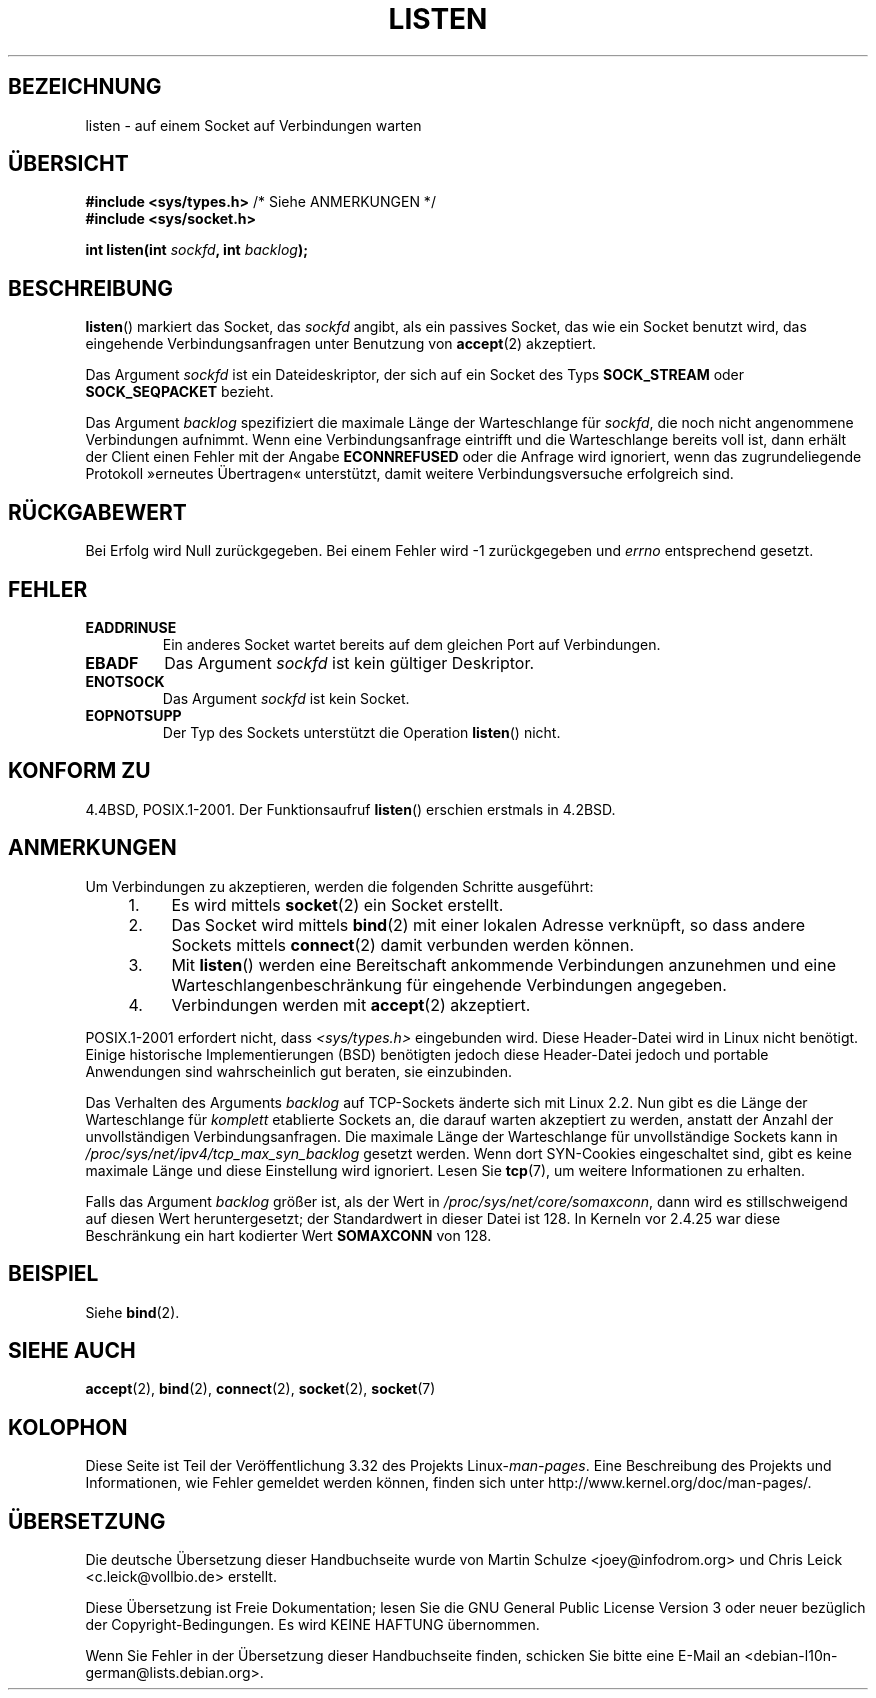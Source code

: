 .\" Copyright (c) 1983, 1991 The Regents of the University of California.
.\" and Copyright (C) 2007, Michael Kerrisk <mtk.manpages@gmail.com>
.\" All rights reserved.
.\"
.\" Redistribution and use in source and binary forms, with or without
.\" modification, are permitted provided that the following conditions
.\" are met:
.\" 1. Redistributions of source code must retain the above copyright
.\"    notice, this list of conditions and the following disclaimer.
.\" 2. Redistributions in binary form must reproduce the above copyright
.\"    notice, this list of conditions and the following disclaimer in the
.\"    documentation and/or other materials provided with the distribution.
.\" 3. All advertising materials mentioning features or use of this software
.\"    must display the following acknowledgement:
.\"	This product includes software developed by the University of
.\"	California, Berkeley and its contributors.
.\" 4. Neither the name of the University nor the names of its contributors
.\"    may be used to endorse or promote products derived from this software
.\"    without specific prior written permission.
.\"
.\" THIS SOFTWARE IS PROVIDED BY THE REGENTS AND CONTRIBUTORS ``AS IS'' AND
.\" ANY EXPRESS OR IMPLIED WARRANTIES, INCLUDING, BUT NOT LIMITED TO, THE
.\" IMPLIED WARRANTIES OF MERCHANTABILITY AND FITNESS FOR A PARTICULAR PURPOSE
.\" ARE DISCLAIMED.  IN NO EVENT SHALL THE REGENTS OR CONTRIBUTORS BE LIABLE
.\" FOR ANY DIRECT, INDIRECT, INCIDENTAL, SPECIAL, EXEMPLARY, OR CONSEQUENTIAL
.\" DAMAGES (INCLUDING, BUT NOT LIMITED TO, PROCUREMENT OF SUBSTITUTE GOODS
.\" OR SERVICES; LOSS OF USE, DATA, OR PROFITS; OR BUSINESS INTERRUPTION)
.\" HOWEVER CAUSED AND ON ANY THEORY OF LIABILITY, WHETHER IN CONTRACT, STRICT
.\" LIABILITY, OR TORT (INCLUDING NEGLIGENCE OR OTHERWISE) ARISING IN ANY WAY
.\" OUT OF THE USE OF THIS SOFTWARE, EVEN IF ADVISED OF THE POSSIBILITY OF
.\" SUCH DAMAGE.
.\"
.\"     $Id: listen.2,v 1.6 1999/05/18 14:10:32 freitag Exp $
.\"
.\" Modified Fri Jul 23 22:07:54 1993 by Rik Faith <faith@cs.unc.edu>
.\" Modified 950727 by aeb, following a suggestion by Urs Thuermann
.\" <urs@isnogud.escape.de>
.\" Modified Tue Oct 22 08:11:14 EDT 1996 by Eric S. Raymond <esr@thyrsus.com>
.\" Modified 1998 by Andi Kleen
.\" Modified 11 May 2001 by Sam Varshavchik <mrsam@courier-mta.com>
.\"
.\"
.\"*******************************************************************
.\"
.\" This file was generated with po4a. Translate the source file.
.\"
.\"*******************************************************************
.TH LISTEN 2 "20. November 2008" Linux Linux\-Programmierhandbuch
.SH BEZEICHNUNG
listen \- auf einem Socket auf Verbindungen warten
.SH ÜBERSICHT
.nf
\fB#include <sys/types.h>\fP          /* Siehe ANMERKUNGEN */
.br
\fB#include <sys/socket.h>\fP
.sp
\fBint listen(int \fP\fIsockfd\fP\fB, int \fP\fIbacklog\fP\fB);\fP
.fi
.SH BESCHREIBUNG
\fBlisten\fP() markiert das Socket, das \fIsockfd\fP angibt, als ein passives
Socket, das wie ein Socket benutzt wird, das eingehende Verbindungsanfragen
unter Benutzung von \fBaccept\fP(2) akzeptiert.

Das Argument \fIsockfd\fP ist ein Dateideskriptor, der sich auf ein Socket des
Typs \fBSOCK_STREAM\fP oder \fBSOCK_SEQPACKET\fP bezieht.

Das Argument \fIbacklog\fP spezifiziert die maximale Länge der Warteschlange
für \fIsockfd\fP, die noch nicht angenommene Verbindungen aufnimmt. Wenn eine
Verbindungsanfrage eintrifft und die Warteschlange bereits voll ist, dann
erhält der Client einen Fehler mit der Angabe \fBECONNREFUSED\fP oder die
Anfrage wird ignoriert, wenn das zugrundeliegende Protokoll »erneutes
Übertragen« unterstützt, damit weitere Verbindungsversuche erfolgreich sind.
.SH RÜCKGABEWERT
Bei Erfolg wird Null zurückgegeben. Bei einem Fehler wird \-1 zurückgegeben
und \fIerrno\fP entsprechend gesetzt.
.SH FEHLER
.TP 
\fBEADDRINUSE\fP
Ein anderes Socket wartet bereits auf dem gleichen Port auf Verbindungen.
.TP 
\fBEBADF\fP
Das Argument \fIsockfd\fP ist kein gültiger Deskriptor.
.TP 
\fBENOTSOCK\fP
Das Argument \fIsockfd\fP ist kein Socket.
.TP 
\fBEOPNOTSUPP\fP
Der Typ des Sockets unterstützt die Operation \fBlisten\fP() nicht.
.SH "KONFORM ZU"
4.4BSD, POSIX.1\-2001. Der Funktionsaufruf \fBlisten\fP() erschien erstmals in
4.2BSD.
.SH ANMERKUNGEN
Um Verbindungen zu akzeptieren, werden die folgenden Schritte ausgeführt:
.RS 4
.IP 1. 4
Es wird mittels \fBsocket\fP(2) ein Socket erstellt.
.IP 2.
Das Socket wird mittels \fBbind\fP(2) mit einer lokalen Adresse verknüpft, so
dass andere Sockets mittels \fBconnect\fP(2) damit verbunden werden können.
.IP 3.
Mit \fBlisten\fP() werden eine Bereitschaft ankommende Verbindungen anzunehmen
und eine Warteschlangenbeschränkung für eingehende Verbindungen angegeben.
.IP 4.
Verbindungen werden mit \fBaccept\fP(2) akzeptiert.
.RE
.PP
POSIX.1\-2001 erfordert nicht, dass \fI<sys/types.h>\fP eingebunden
wird. Diese Header\-Datei wird in Linux nicht benötigt. Einige historische
Implementierungen (BSD) benötigten jedoch diese Header\-Datei jedoch und
portable Anwendungen sind wahrscheinlich gut beraten, sie einzubinden.

Das Verhalten des Arguments \fIbacklog\fP auf TCP\-Sockets änderte sich mit
Linux 2.2. Nun gibt es die Länge der Warteschlange für \fIkomplett\fP
etablierte Sockets an, die darauf warten akzeptiert zu werden, anstatt der
Anzahl der unvollständigen Verbindungsanfragen. Die maximale Länge der
Warteschlange für unvollständige Sockets kann in
\fI/proc/sys/net/ipv4/tcp_max_syn_backlog\fP gesetzt werden. Wenn dort
SYN\-Cookies eingeschaltet sind, gibt es keine maximale Länge und diese
Einstellung wird ignoriert. Lesen Sie \fBtcp\fP(7), um weitere Informationen zu
erhalten.

.\" The following is now rather historic information (MTK, Jun 05)
.\" Don't rely on this value in portable applications since BSD
.\" (and some BSD-derived systems) limit the backlog to 5.
Falls das Argument \fIbacklog\fP größer ist, als der Wert in
\fI/proc/sys/net/core/somaxconn\fP, dann wird es stillschweigend auf diesen
Wert heruntergesetzt; der Standardwert in dieser Datei ist 128. In Kerneln
vor 2.4.25 war diese Beschränkung ein hart kodierter Wert \fBSOMAXCONN\fP von
128.
.SH BEISPIEL
Siehe \fBbind\fP(2).
.SH "SIEHE AUCH"
\fBaccept\fP(2), \fBbind\fP(2), \fBconnect\fP(2), \fBsocket\fP(2), \fBsocket\fP(7)
.SH KOLOPHON
Diese Seite ist Teil der Veröffentlichung 3.32 des Projekts
Linux\-\fIman\-pages\fP. Eine Beschreibung des Projekts und Informationen, wie
Fehler gemeldet werden können, finden sich unter
http://www.kernel.org/doc/man\-pages/.

.SH ÜBERSETZUNG
Die deutsche Übersetzung dieser Handbuchseite wurde von
Martin Schulze <joey@infodrom.org>
und
Chris Leick <c.leick@vollbio.de>
erstellt.

Diese Übersetzung ist Freie Dokumentation; lesen Sie die
GNU General Public License Version 3 oder neuer bezüglich der
Copyright-Bedingungen. Es wird KEINE HAFTUNG übernommen.

Wenn Sie Fehler in der Übersetzung dieser Handbuchseite finden,
schicken Sie bitte eine E-Mail an <debian-l10n-german@lists.debian.org>.
